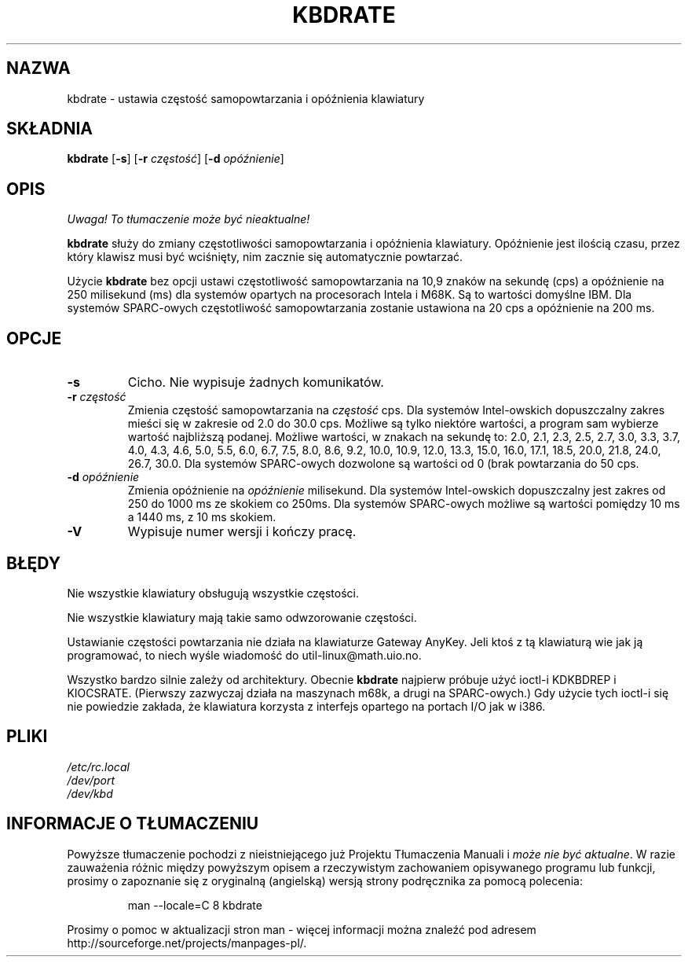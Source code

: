 .\" {PTM/PB/0.1/18-05-1999/"zresetuj częstotliwość samopowtarzania i opóźnienia klawiatury"}
.\" Copyright 1992, 1994 Rickard E. Faith (faith@cs.unc.edu)
.\" Aktualizacja do wersji kbd-1.06 - listopad 2001
.\"              Andrzej Krzysztofowicz <ankry@mif.pg.gda.pl>
.\" May be distributed under the GNU General Public License
.\" Updated Wed Jun 22 21:09:43 1994, faith@cs.unc.edu
.TH KBDRATE 8 "22 Czerwca 1994" "Linux 1.1.19" "Podręcznik programisty linuksowego"
.SH NAZWA
kbdrate \- ustawia częstość samopowtarzania i opóźnienia klawiatury
.SH SKŁADNIA
.B kbdrate
.RB [ \-s "] [" \-r
.IR częstość ]
.RB [ \-d
.IR opóźnienie ]
.SH OPIS
\fI Uwaga! To tłumaczenie może być nieaktualne!\fP
.PP
.B kbdrate
służy do zmiany częstotliwości samopowtarzania i opóźnienia
klawiatury. Opóźnienie jest ilością czasu, przez który klawisz musi być
wciśnięty, nim zacznie się automatycznie powtarzać.

Użycie 
.B kbdrate
bez opcji ustawi częstotliwość samopowtarzania na 10,9 znaków na sekundę
(cps) a opóźnienie na 250 milisekund (ms) dla systemów opartych na
procesorach Intela i M68K. Są to wartości domyślne IBM. Dla systemów
SPARC-owych częstotliwość samopowtarzania zostanie ustawiona na 20 cps a
opóźnienie na 200 ms.

.SH OPCJE
.TP
.B \-s
Cicho. Nie wypisuje żadnych komunikatów.
.TP
.BI \-r " częstość"
Zmienia częstość samopowtarzania na
.I częstość
cps. Dla systemów Intel-owskich dopuszczalny zakres mieści się w zakresie od
2.0 do 30.0 cps. Możliwe są tylko niektóre wartości, a program sam wybierze
wartość najbliższą podanej. Możliwe wartości, w znakach na sekundę to:
2.0, 2.1, 2.3, 2.5, 2.7, 3.0, 3.3, 3.7, 4.0, 4.3, 4.6,
5.0, 5.5, 6.0, 6.7, 7.5, 8.0, 8.6, 9.2, 10.0, 10.9, 12.0, 13.3, 15.0, 16.0,
17.1, 18.5, 20.0, 21.8, 24.0, 26.7, 30.0.
Dla systemów SPARC-owych dozwolone są wartości od 0 (brak powtarzania do
50 cps.
.TP
.BI \-d " opóźnienie"
Zmienia opóźnienie na
.I opóźnienie
milisekund. Dla systemów Intel-owskich dopuszczalny jest zakres od 250 do
1000 ms ze skokiem co 250ms. Dla systemów SPARC-owych możliwe są wartości
pomiędzy 10 ms a 1440 ms, z 10 ms skokiem.
.TP
.B \-V
Wypisuje numer wersji i kończy pracę.
.SH BŁĘDY
Nie wszystkie klawiatury obsługują wszystkie częstości.
.PP
Nie wszystkie klawiatury mają takie samo odwzorowanie częstości.
.PP
Ustawianie częstości powtarzania nie działa na klawiaturze Gateway AnyKey.
Jeli ktoś z tą klawiaturą wie jak ją programować, to niech wyśle
wiadomość do util-linux@math.uio.no.
.PP
Wszystko bardzo silnie zależy od architektury.
Obecnie
.B kbdrate
najpierw próbuje użyć ioctl-i KDKBDREP i KIOCSRATE.
(Pierwszy zazwyczaj działa na maszynach m68k, a drugi na SPARC-owych.)
Gdy użycie tych ioctl-i się nie powiedzie zakłada, że klawiatura korzysta
z interfejs opartego na portach I/O jak w i386.
.SH PLIKI
.I /etc/rc.local
.br
.I /dev/port
.br
.I /dev/kbd
.SH "INFORMACJE O TŁUMACZENIU"
Powyższe tłumaczenie pochodzi z nieistniejącego już Projektu Tłumaczenia Manuali i 
\fImoże nie być aktualne\fR. W razie zauważenia różnic między powyższym opisem
a rzeczywistym zachowaniem opisywanego programu lub funkcji, prosimy o zapoznanie 
się z oryginalną (angielską) wersją strony podręcznika za pomocą polecenia:
.IP
man \-\-locale=C 8 kbdrate
.PP
Prosimy o pomoc w aktualizacji stron man \- więcej informacji można znaleźć pod
adresem http://sourceforge.net/projects/manpages\-pl/.
